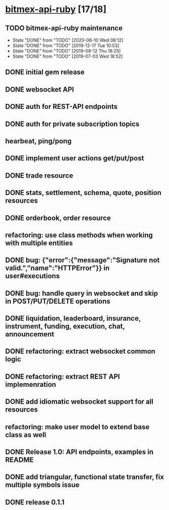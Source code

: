 * [[elisp:(org-projectile-open-project%20"bitmex-api-ruby")][bitmex-api-ruby]] [17/18]
  :PROPERTIES:
  :CATEGORY: bitmex
  :END:
** TODO bitmex-api-ruby maintenance
   SCHEDULED: <2020-12-09 Wed +6m>
   :PROPERTIES:
   :LAST_REPEAT: [2020-06-10 Wed 08:12]
   :END:
   - State "DONE"       from "TODO"       [2020-06-10 Wed 08:12]
   - State "DONE"       from "TODO"       [2019-12-17 Tue 10:53]
   - State "DONE"       from "TODO"       [2019-09-12 Thu 18:25]
   - State "DONE"       from "TODO"       [2019-07-03 Wed 18:52]
** DONE initial gem release
   SCHEDULED: <2019-01-03 Thu> CLOSED: <2019-01-03 Thu>
** DONE websocket API
   CLOSED: [2019-01-14] SCHEDULED: <2019-01-14 Fri>
** DONE auth for REST-API endpoints
   CLOSED: [2019-01-16 Wed] SCHEDULED: <2019-01-15 Tue> DEADLINE: <2019-01-16 Wed>
** DONE auth for private subscription topics
   CLOSED: [2019-02-01 Fri] SCHEDULED: <2019-02-01 Fri>
** hearbeat, ping/pong
** DONE implement user actions get/put/post
   CLOSED: [2019-01-22 Tue] SCHEDULED: <2019-01-17 Thu>
** DONE trade resource
   CLOSED: [2019-01-23] SCHEDULED: [2019-01-23 Wed]
** DONE stats, settlement, schema, quote, position resources
   CLOSED: [2019-01-28 Mon] SCHEDULED: <2019-01-28 Mon>
** DONE orderbook, order resource
   CLOSED: [2019-01-29 Tue] SCHEDULED: <2019-01-29 Tue>
** refactoring: use class methods when working with multiple entities
** DONE bug: {"error":{"message":"Signature not valid.","name":"HTTPError"}} in user#executions
   CLOSED: [2019-09-12 Thu 18:24]
** DONE bug: handle query in websocket and skip in POST/PUT/DELETE operations
   CLOSED: [2019-07-03 Wed 18:06]
   :LOGBOOK:
   CLOCK: [2019-07-03 Wed 17:55]--[2019-07-03 Wed 18:06] =>  0:11
   :END:
** DONE liquidation, leaderboard, insurance, instrument, funding, execution, chat, announcement
   CLOSED: [2019-01-30 Wed] SCHEDULED: <2019-01-30 Wed>
** DONE refactoring: extract websocket common logic
   CLOSED: [2019-01-31 Thu] SCHEDULED: <2019-01-31 Thu>
** DONE refactoring: extract REST API implemenration
   CLOSED: [2019-02-08 Fri] SCHEDULED: <2019-02-08 Fri>
** DONE add idiomatic websocket support for all resources
   CLOSED: [2019-02-10 Sun 16:57] SCHEDULED: <2019-02-10 Sun>
** refactoring: make user model to extend base class as well
** DONE Release 1.0: API endpoints, examples in README
   CLOSED: [2019-02-11 Mon] SCHEDULED: <2019-02-11 Mon>
** DONE add triangular, functional state transfer, fix multiple symbols issue
   CLOSED: [2019-02-13 Wed] SCHEDULED: <2019-02-13 Wed>
** DONE release 0.1.1
   CLOSED: [2019-03-06 Wed] SCHEDULED: <2019-03-06 Wed>
